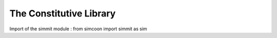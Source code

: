 The Constitutive Library
========================

.. default-domain:: python

Import of the simmit module : from simcoon import simmit as sim

.. function:: np.ndarray Ireal()

    Provides the fourth order identity tensor written in Voigt notation :math:`I_{real}`, where :

    .. math::

        I_{real} = \left( \begin{array}{cccccc}
        1 & 0 & 0 & 0 & 0 & 0 \\
        0 & 1 & 0 & 0 & 0 & 0 \\
        0 & 0 & 1 & 0 & 0 & 0 \\
        0 & 0 & 0 & 0.5 & 0 & 0 \\
        0 & 0 & 0 & 0 & 0.5 & 0 \\
        0 & 0 & 0 & 0 & 0 & 0.5 \end{array} \right)

    .. code-block:: python

        Ir = sim.Ireal()

.. function:: np.ndarray Ivol()

    Provides the volumic of the identity tensor :math:`I_{vol}` written in the Simcoon formalism. So :

    .. math::

        I_{vol} = \left( \begin{array}{ccc}
        1/3 & 1/3 & 1/3 & 0 & 0 & 0 \\
        1/3 & 1/3 & 1/3 & 0 & 0 & 0 \\
        1/3 & 1/3 & 1/3 & 0 & 0 & 0 \\
        0 & 0 & 0 & 0 & 0 & 0 \\
        0 & 0 & 0 & 0 & 0 & 0 \\
        0 & 0 & 0 & 0 & 0 & 0 \end{array} \right)

   .. code-block:: python

       Iv = sim.Ivol()

.. function:: np.ndarray Idev()

    Provides the deviatoric of the identity tensor :math:`I_{dev}` written in the Simcoon formalism. So :
    
     .. math::
     
         I_{dev} = I_{real} - I_{vol} = \left( \begin{array}{ccc}
        2/3 & -1/3 & -1/3 & 0 & 0 & 0 \\
        -1/3 & 2/3 & -1/3 & 0 & 0 & 0 \\
        -1/3 & -1/3 & 2/3 & 0 & 0 & 0 \\
        0 & 0 & 0 & 0.5 & 0 & 0 \\
        0 & 0 & 0 & 0 & 0.5 & 0 \\
        0 & 0 & 0 & 0 & 0 & 0.5 \end{array} \right)

    .. code-block:: python

        Id = sim.Idev()

.. function:: np.ndarray Ireal2()

    Provides the fourth order identity tensor :math:`\widehat{I}` written in the form. So :

    .. math::

        \widehat{I} = \left( \begin{array}{ccc}
        1 & 0 & 0 & 0 & 0 & 0 \\
        0 & 1 & 0 & 0 & 0 & 0 \\
        0 & 0 & 1 & 0 & 0 & 0 \\
        0 & 0 & 0 & 2 & 0 & 0 \\
        0 & 0 & 0 & 0 & 2 & 0 \\
        0 & 0 & 0 & 0 & 0 & 2 \end{array} \right)

   For example, this tensor allows to obtain : :math:`L*\widehat{M}=I` or :math:`\widehat{L}*M=I`, where a matrix :math:`\widehat{A}` is set by :math:`\widehat{A}=\widehat{I}A\widehat{I}`

   .. code-block:: python

        Ir2 = sim.Ireal2()

.. function:: np.ndarray Idev2()

    Provides the deviatoric of the identity tensor :math:`\widehat{I}` written in the Simcoon formalism. So :

    .. math::

        I_{dev2} = \left( \begin{array}{ccc}
        2/3 & -1/3 & -1/3 & 0 & 0 & 0 \\
        -1/3 & 2/3 & -1/3 & 0 & 0 & 0 \\
        -1/3 & -1/3 & 2/3 & 0 & 0 & 0 \\
        0 & 0 & 0 & 2 & 0 & 0 \\
        0 & 0 & 0 & 0 & 2 & 0 \\
        0 & 0 & 0 & 0 & 0 & 2 \end{array} \right)

    .. code-block:: python

        Id2 = sim.Idev2()

.. function:: np.ndarray Ith()

    Provide the vector :math:`I_{th} = \left( \begin{array}{ccc}
    1 \\
    1 \\
    1 \\
    0 \\
    0 \\
    0 \end{array} \right)`

    .. code-block:: python

        It = sim.Ith()

.. function:: np.ndarray Ir2()

    Provide the vector :math:`I_{r2} = \left( \begin{array}{ccc}
    1 \\
    1 \\
    1 \\
    2 \\
    2 \\
    2 \end{array} \right)`

    .. code-block:: python

        I2 = sim.Ir2()

.. function:: np.ndarray Ir05()

    Provide the vector :math:`I_{r05} = \left( \begin{array}{ccc}
    1 \\
    1 \\
    1 \\
    0.5 \\
    0.5 \\
    0.5 \end{array} \right)`

    .. code-block:: python

        I05 = sim.Ir05()

.. function:: np.ndarray L_iso(const double &C1, const double &C2, const std::string &conv)

    Provides the elastic stiffness tensor for an isotropic material.
    The two first arguments are a couple of elastic properties. The third argument specifies which couple has been provided and the nature and order of coefficients.
    Exhaustive list of possible third argument :
    ‘Enu’,’nuE,’Kmu’,’muK’, ‘KG’, ‘GK’, ‘lambdamu’, ‘mulambda’, ‘lambdaG’, ‘Glambda’.

    .. code-block:: python

        E = 210000.0
        nu = 0.3;
        Liso = sim.L_iso(E, nu, "Enu")

.. function:: np.ndarray M_iso(const double &C1, const double &C2, const string &conv)

    Provides the elastic compliance tensor for an isotropic material.
    The two first arguments are a couple of elastic properties. The third argument specify which couple has been provided and the nature and order of coefficients.
    Exhaustive list of possible third argument :
    ‘Enu’,’nuE,’Kmu’,’muK’, ‘KG’, ‘GK’, ‘lambdamu’, ‘mulambda’, ‘lambdaG’, ‘Glambda’.

    .. code-block:: python

        E = 210000.0
        nu = 0.3
        Miso = sim.M_iso(E, nu, "Enu")

.. function:: np.ndarray L_cubic(const double &C1, const double &C2, const double &C4, const string &conv)

    Provides the elastic stiffness tensor for a cubic material.
    The last argument must be set to “Cii” if the inputs are the stiffness coefficients or to “EnuG” if the inputs are the material parameters.

    .. code-block:: python

        E = 70000.0
        nu = 0.3
        G = 23000.0
        Lcubic = sim.L_cubic(E, nu, G, "EnuG")

        import numpy as np
        C11 = np.random.uniform(10000., 100000.)
        C12 = np.random.uniform(10000., 100000.)
        C44 = np.random.uniform(10000., 100000.)
        Lcubic = sim.L_cubic(C11, C12, C44, "Cii")

.. function:: np.ndarray M_cubic(const double &C1, const double &C2, const double &C4, const string &conv)

    Provides the elastic compliance tensor for a cubic material.
    The last argument must be set to “Cii” if the inputs are the stiffness coefficients or to “EnuG” if the inputs are the material parameters.

    .. code-block:: python

        E = 70000.0
        nu = 0.3
        G = 23000.0
        Lcubic = sim.L_cubic(E, nu, G, "EnuG")

        C11 = np.random.uniform(10000., 100000.)
        C12 = np.random.uniform(10000., 100000.)
        C44 = np.random.uniform(10000., 100000.)
        Mcubic = M_cubic(C11, C12, C44, "Cii")

.. function:: np.ndarray L_ortho(const double &C11, const double &C12, const double &C13, const double &C22, const double &C23, const double &C33, const double &C44, const double &C55, const double &C66, const string &conv)

    Provides the elastic stiffness tensor for an orthotropic material.
    Arguments could be all the stiffness coefficients or the material parameter. For an orthotropic material the material parameters should be : Ex,Ey,Ez,nuxy,nuyz,nxz,Gxy,Gyz,Gxz.

    The last argument must be set to “Cii” if the inputs are the stiffness coefficients or to “EnuG” if the inputs are the material parameters.

    .. code-block:: python

        C11 = np.random.uniform(10000., 100000.)
        C12 = np.random.uniform(10000., 100000.)
        C13 = np.random.uniform(10000., 100000.)
        C22 = np.random.uniform(10000., 100000.)
        C23 = np.random.uniform(10000., 100000.)
        C33 = np.random.uniform(10000., 100000.)
        C44 = np.random.uniform(10000., 100000.)
        C55 = np.random.uniform(10000., 100000.)
        C66 = np.random.uniform(10000., 100000.)
        Lortho = sim.L_ortho(C11, C12, C13, C22, C23, C33, C44, C55, C66, "Cii")

.. function:: np.ndarray M_ortho(const double &C11, const double &C12, const double &C13, const double &C22, const double &C23, const double &C33, const double &C44, const double &C55, const double &C66, const string &conv)


    Provides the elastic compliance tensor for an orthotropic material.
    Arguments could be all the stiffness coefficients or the material parameter. For an orthotropic material the material parameters should be : Ex,Ey,Ez,nuxy,nuyz,nxz,Gxy,Gyz,Gxz.

    The last argument must be set to “Cii” if the inputs are the stiffness coefficients or to “EnuG” if the inputs are the material parameters.

   .. code-block:: python

       C11 = np.random.uniform(10000., 100000.)
       C12 = np.random.uniform(10000., 100000.)
       C13 = np.random.uniform(10000., 100000.)
       C22 = np.random.uniform(10000., 100000.)
       C23 = np.random.uniform(10000., 100000.)
       C33 = np.random.uniform(10000., 100000.)
       C44 = np.random.uniform(10000., 100000.)
       C55 = np.random.uniform(10000., 100000.)
       C66 = np.random.uniform(10000., 100000.)
       Mortho = sim.M_ortho(C11, C12, C13, C22, C23, C33, C44, C55, C66, "Cii")

.. function:: np.ndarray L_isotrans(const double &EL, const double &ET, const double &nuTL, const double &nuTT, const double &GLT, const int &axis)

    Provides the elastic stiffness tensor for an isotropic transverse material.
    Arguments are longitudinal Young modulus EL, transverse young modulus, Poisson’s ratio for loading along the longitudinal axis nuTL, Poisson’s ratio for loading along the transverse axis nuTT, shear modulus GLT and the axis of symmetry.

    .. code-block:: python

        EL = np.random.uniform(10000., 100000.)
        ET = np.random.uniform(10000., 100000.)
        nuTL = np.random.uniform(0., 0.5)
        nuTT = np.random.uniform(0., 0.5)
        GLT = np.random.uniform(10000., 100000.)
        axis = 1
        Lisotrans = sim.L_isotrans(EL, ET, nuTL, nuTT, GLT, axis)

.. function:: np.ndarray M_isotrans(const double &EL, const double &ET, const double &nuTL, const double &nuTT, const double &GLT, const int &axis)

    Provides the elastic compliance tensor for an isotropic transverse material.
    Arguments are longitudinal Young modulus EL, transverse young modulus, Poisson’s ratio for loading along the longitudinal axis nuTL, Poisson’s ratio for loading along the transverse axis nuTT, shear modulus GLT and the axis of symmetry.

    .. code-block:: python

        EL = np.random.uniform(10000., 100000.)
        ET = np.random.uniform(10000., 100000.)
        nuTL = np.random.uniform(0., 0.5)
        nuTT = np.random.uniform(0., 0.5)
        GLT = np.random.uniform(10000., 100000.)
        axis = 1
        Misotrans = sim.M_isotrans(EL, ET, nuTL, nuTT, GLT, axis)

.. function:: np.ndarray H_iso(const double &etaB, const double &etaS)

    Provides the viscoelastic tensor H, providing Bulk viscosity etaB and shear viscosity etaS.
    It actually returns :
    
    .. math::

        H_iso = \left( \begin{array}{ccc}
        \eta_B & \eta_B & \eta_B & 0 & 0 & 0 \\
        \eta_B & \eta_B & \eta_B & 0 & 0 & 0 \\
        \eta_B & \eta_B & \eta_B & 0 & 0 & 0 \\
        0 & 0 & 0 & 2 & 0 & 0 \\
        0 & 0 & 0 & 0 & 2 & 0 \\
        0 & 0 & 0 & 0 & 0 & 2 \end{array} \right)
    
    
    .. code-block:: python

        etaB = np.random.uniform(0., 1.)
        etaS = np.random.uniform(0., 1.)
        Hiso = sim.H_iso(etaB, etaS)
